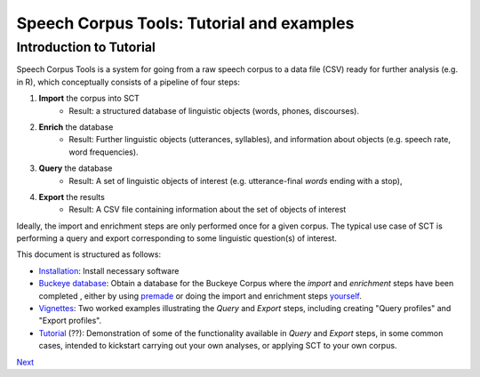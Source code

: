 ******************************************
Speech Corpus Tools: Tutorial and examples
******************************************



.. _tutintroduction:

Introduction to Tutorial
########################

.. _PGDB website: http://montrealcorpustools.github.io/PolyglotDB/

.. _GitHub repository: https://https://github.com/mmcauliffe/speechcorpustools

Speech Corpus Tools is a system for going from a raw speech corpus to a data file (CSV) ready for further analysis (e.g. in R), which conceptually consists of a pipeline of four steps:

1. **Import** the corpus into SCT
	* Result: a structured database of linguistic objects (words, phones, discourses).

2. **Enrich** the database
    * Result: Further linguistic objects (utterances, syllables), and information about objects (e.g. speech rate, word frequencies). 

3. **Query** the database
    * Result: A set of linguistic objects of interest (e.g. utterance-final *words* ending with a stop), 

4. **Export** the results
    * Result: A CSV file containing information about the set of objects of interest

Ideally, the import and enrichment steps are only performed once for a given corpus.  The typical use case of SCT is performing a query and export corresponding to some linguistic question(s) of interest.

This document is structured as follows:

* `Installation <http://sct.readthedocs.io/en/latest/tutorial/installation.html>`_: Install necessary software

* `Buckeye database <http://sct.readthedocs.io/en/latest/tutorial/buckeye.html>`_: Obtain a database for the Buckeye Corpus where the *import* and *enrichment* steps have been completed , either by using `premade <http://sct.readthedocs.io/en/latest/tutorial/premade.html>`_ or doing the import and enrichment steps `yourself <http://sct.readthedocs.io/en/latest/tutorial/buildown.html>`_.

* `Vignettes <http://sct.readthedocs.io/en/latest/tutorial/vignetteMain.html>`_: Two worked examples illustrating the *Query* and *Export* steps, including creating "Query profiles" and "Export profiles".

* `Tutorial <http://sct.readthedocs.io/en/latest/tutorial/tutorial2.html>`_ (??): Demonstration of some of the functionality available in *Query* and *Export* steps, in some common cases, intended to kickstart carrying out your own analyses, or applying SCT to your own corpus.

`Next <http://sct.readthedocs.io/en/latest/tutorial/installation.html>`_

